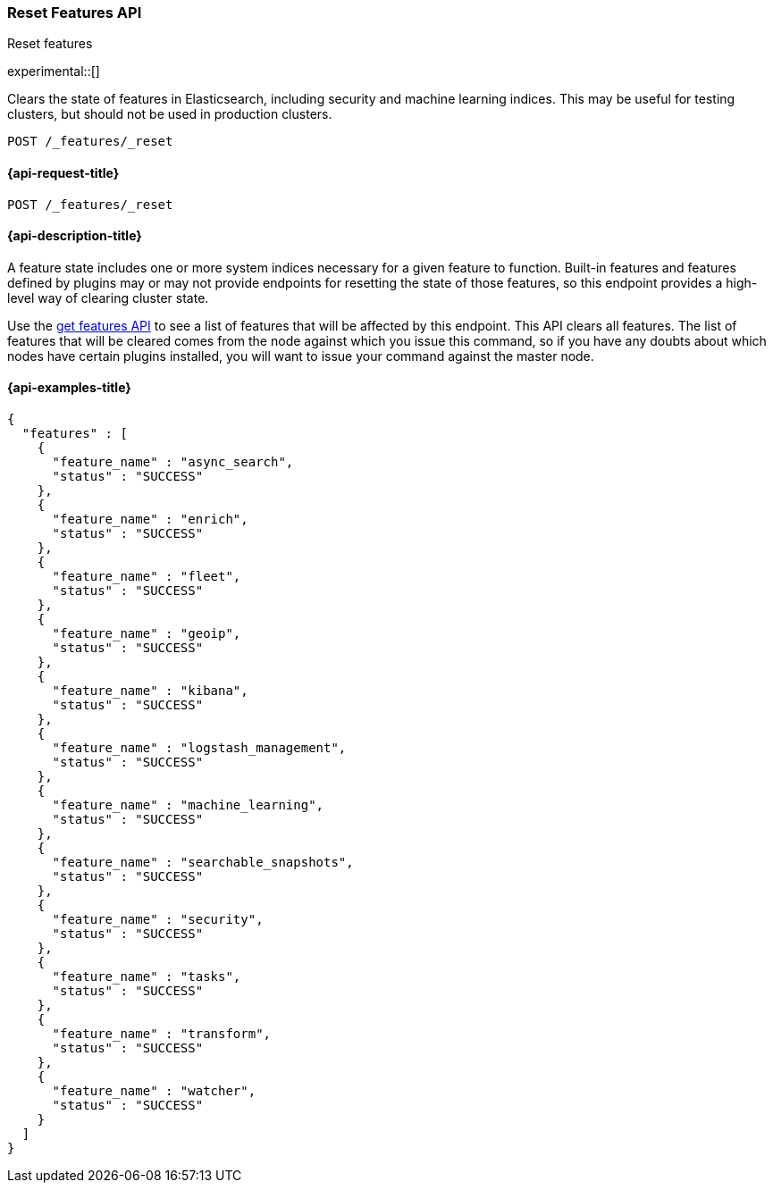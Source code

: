 [[reset-features-api]]
=== Reset Features API
++++
<titleabbrev>Reset features</titleabbrev>
++++

experimental::[]

Clears the state of features in Elasticsearch, including security and machine
learning indices. This may be useful for testing clusters, but should not be
used in production clusters.

[source,console]
-----------------------------------
POST /_features/_reset
-----------------------------------

[[reset-features-api-request]]
==== {api-request-title}

`POST /_features/_reset`


[[reset-features-api-desc]]
==== {api-description-title}

A feature state includes one or more system indices necessary for a given
feature to function. Built-in features and features defined by plugins may
or may not provide endpoints for resetting the state of those features, so
this endpoint provides a high-level way of clearing cluster state.

Use the <<get-features-api,get features API>> to see a list of features that
will be affected by this endpoint. This API clears all features. The list of
features that will be cleared comes from the node against which you issue
this command, so if you have any doubts about which nodes have certain plugins
installed, you will want to issue your command against the master node.

==== {api-examples-title}

[source,console-result]
----
{
  "features" : [
    {
      "feature_name" : "async_search",
      "status" : "SUCCESS"
    },
    {
      "feature_name" : "enrich",
      "status" : "SUCCESS"
    },
    {
      "feature_name" : "fleet",
      "status" : "SUCCESS"
    },
    {
      "feature_name" : "geoip",
      "status" : "SUCCESS"
    },
    {
      "feature_name" : "kibana",
      "status" : "SUCCESS"
    },
    {
      "feature_name" : "logstash_management",
      "status" : "SUCCESS"
    },
    {
      "feature_name" : "machine_learning",
      "status" : "SUCCESS"
    },
    {
      "feature_name" : "searchable_snapshots",
      "status" : "SUCCESS"
    },
    {
      "feature_name" : "security",
      "status" : "SUCCESS"
    },
    {
      "feature_name" : "tasks",
      "status" : "SUCCESS"
    },
    {
      "feature_name" : "transform",
      "status" : "SUCCESS"
    },
    {
      "feature_name" : "watcher",
      "status" : "SUCCESS"
    }
  ]
}

----
